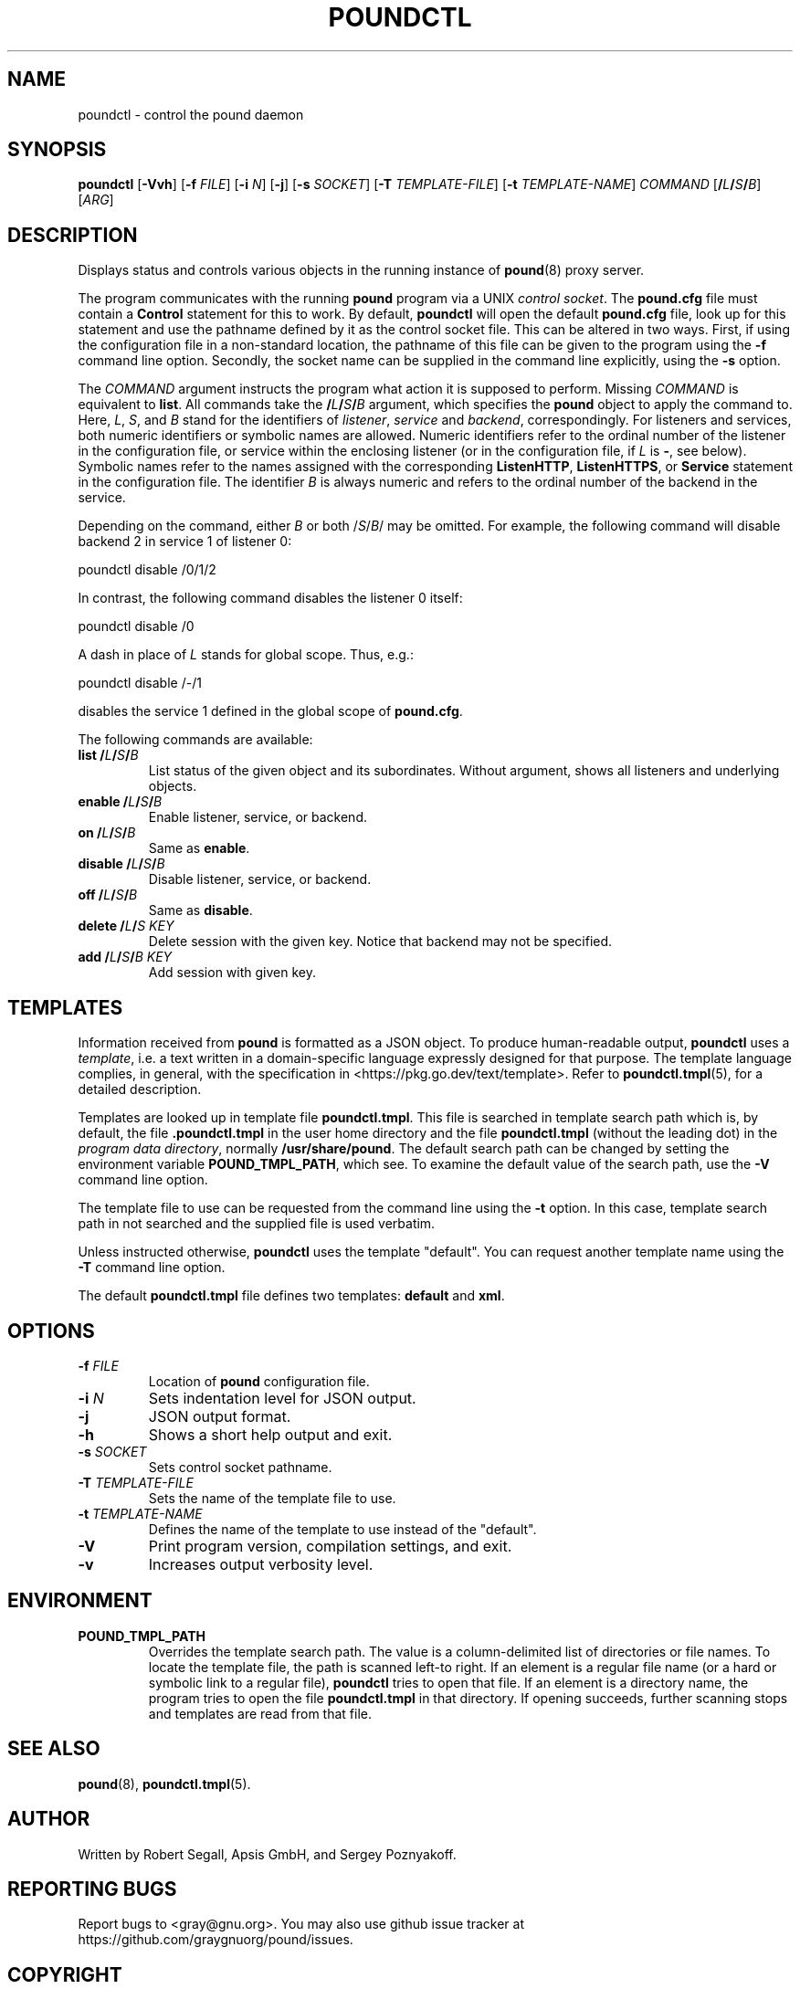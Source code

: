 .\" Pound - the reverse-proxy load-balancer
.\" Copyright (C) 2002-2010 Apsis GmbH
.\" Copyright (C) 2018-2023 Sergey Poznyakoff
.\"
.\" Pound is free software; you can redistribute it and/or modify
.\" it under the terms of the GNU General Public License as published by
.\" the Free Software Foundation; either version 3 of the License, or
.\" (at your option) any later version.
.\"
.\" Pound is distributed in the hope that it will be useful,
.\" but WITHOUT ANY WARRANTY; without even the implied warranty of
.\" MERCHANTABILITY or FITNESS FOR A PARTICULAR PURPOSE.  See the
.\" GNU General Public License for more details.
.\"
.\" You should have received a copy of the GNU General Public License
.\" along with pound.  If not, see <http://www.gnu.org/licenses/>.
.TH POUNDCTL 8 "November 6, 2023" "poundctl" "System Manager's Manual"
.SH NAME
poundctl \- control the pound daemon
.SH SYNOPSIS
.B poundctl
[\fB\-Vvh\fR]
[\fB\-f \fIFILE\fR]
[\fB\-i \fIN\fR]
[\fB\-j\fR]
[\fB\-s \fISOCKET\fR]
[\fB\-T \fITEMPLATE-FILE\fR]
[\fB\-t \fITEMPLATE-NAME\fR]
\fICOMMAND\fR
[\fB/\fIL\fB/\fIS\fB/\fIB\fR]
[\fIARG\fR]
.SH DESCRIPTION
Displays status and controls various objects in the running instance
of
.BR pound (8)
proxy server.
.PP
The program communicates with the running
.BR pound
program via a UNIX \fIcontrol socket\fR.  The
.B pound.cfg
file must contain a
.B Control
statement for this to work.  By default,
.B poundctl
will open the default
.B pound.cfg
file, look up for this statement and use the pathname defined by it as
the control socket file.  This can be altered in two ways.  First, if
using the configuration file in a non-standard location, the pathname
of this file can be given to the program using the
.B \-f
command line option.  Secondly, the socket name can be supplied in the
command line explicitly, using the
.B \-s
option.
.PP
The \fICOMMAND\fR argument instructs the program what action it
is supposed to perform.  Missing \fICOMMAND\fR is equivalent to
.BR list .
All commands take the \fB/\fIL\fB/\fIS\fB/\fIB\fR argument, which
specifies the
.B pound
object to apply the command to.  Here, \fIL\fR, \fIS\fR, and \fIB\fR
stand for the identifiers of \fIlistener\fR, \fIservice\fR and
\fIbackend\fR, correspondingly.  For listeners and services, both
numeric identifiers or symbolic names are allowed.  Numeric
identifiers refer to the ordinal number of the listener in the
configuration file, or service within the enclosing listener
(or in the configuration file, if \fIL\fR is \fB\-\fR, see below).
Symbolic names refer to the names assigned with the corresponding
.BR ListenHTTP ,
.BR ListenHTTPS ,
or
.B Service
statement in the configuration file.  The identifier \fIB\fR is
always numeric and refers to the ordinal number of the backend in
the service.
.PP
Depending on the command, either
\fIB\fR or both /\fIS\fR/\fIB\fR/ may be omitted.  For example,
the following command will disable backend 2 in service 1 of listener 0:
.PP
.EX
poundctl disable /0/1/2
.EE
.PP
In contrast, the following command disables the listener 0 itself:
.PP
.EX
poundctl disable /0
.EE
.PP
A dash in place of \fIL\fR stands for global scope.  Thus, e.g.:
.PP
.EX
poundctl disable /-/1
.EE
.PP
disables the service 1 defined in the global scope of
.BR pound.cfg .
.PP
The following commands are available:
.TP
\fBlist\fR \fB/\fIL\fB/\fIS\fB/\fIB\fR
List status of the given object and its subordinates.  Without
argument, shows all listeners and underlying objects.
.TP
\fBenable\fR \fB/\fIL\fB/\fIS\fB/\fIB\fR
Enable listener, service, or backend.
.TP
\fBon\fR \fB/\fIL\fB/\fIS\fB/\fIB\fR
Same as \fBenable\fR.
.TP
\fBdisable\fR \fB/\fIL\fB/\fIS\fB/\fIB\fR
Disable listener, service, or backend.
.TP
\fBoff\fR \fB/\fIL\fB/\fIS\fB/\fIB\fR
Same as \fBdisable\fR.
.TP
\fBdelete\fR \fB/\fIL\fB/\fIS\fR \fIKEY\fR
Delete session with the given key.  Notice that backend may not be
specified.
.TP
\fBadd\fR \fB/\fIL\fB/\fIS\fB/\fIB\fR \fIKEY\fR
Add session with given key.
.SH TEMPLATES
Information received from
.B pound
is formatted as a JSON object.  To produce human-readable output,
.B poundctl
uses a
.IR template ,
i.e. a text written in a domain-specific language expressly designed
for that purpose.  The template language complies, in general, with
the specification in <https://pkg.go.dev/text/template>.  Refer to
.BR poundctl.tmpl (5),
for a detailed description.
.PP
Templates are looked up in template file
.BR poundctl.tmpl .
This file is searched in template search path which is, by default,
the file \fB.poundctl.tmpl\fR in the user home directory and the
file \fBpoundctl.tmpl\fR (without the leading dot) in the \fIprogram
data directory\fR, normally \fB/usr/share/pound\fR.  The default
search path can be changed by setting the
environment variable
.BR POUND_TMPL_PATH ,
which see.  To examine the default value of the search path, use the
.B \-V
command line option.
.PP
The template file to use can be requested
from the command line using the
.B \-t
option.  In this case, template search path in not searched and the
supplied file is used verbatim.
.PP
Unless instructed otherwise,
.B poundctl
uses the template "default".  You can request another template name
using the
.B \-T
command line option.
.PP
The default
.B poundctl.tmpl
file defines two templates: \fBdefault\fR and \fBxml\fR.
.SH OPTIONS
.TP
\fB\-f \fIFILE\fR
Location of \fBpound\fR configuration file.
.TP
\fB\-i \fIN\fR
Sets indentation level for JSON output.
.TP
\fB\-j\fr
JSON output format.
.TP
\fB\-h\fR
Shows a short help output and exit.
.TP
\fB\-s \fISOCKET\fR
Sets control socket pathname.
.TP
\fB\-T \fITEMPLATE-FILE\fR
Sets the name of the template file to use.
.TP
\fB\-t \fITEMPLATE-NAME\fR
Defines the name of the template to use instead of the "default".
.TP
.B \-V
Print program version, compilation settings, and exit.
.TP
.B \-v
Increases output verbosity level.
.SH ENVIRONMENT
.TP
.B POUND_TMPL_PATH
Overrides the template search path.  The value is a column-delimited
list of directories or file names.  To locate the template file, the
path is scanned left-to right.  If an element is a regular file name
(or a hard or symbolic link to a regular file),
.B poundctl
tries to open that file.  If an element is a directory name,
the program tries to open the file
.B poundctl.tmpl
in that directory.  If opening succeeds, further scanning stops and templates
are read from that file.
.SH SEE ALSO
.BR pound (8),
.BR poundctl.tmpl (5).
.SH AUTHOR
Written by Robert Segall, Apsis GmbH, and Sergey Poznyakoff.
.SH "REPORTING BUGS"
Report bugs to <gray@gnu.org>.  You may also use github issue tracker
at https://github.com/graygnuorg/pound/issues.
.SH COPYRIGHT
Copyright \(co 2002-2010 Apsis GmbH.
.br
Copyright \(co 2018-2023 Sergey Poznyakoff
.sp
.na
License GPLv3+: GNU GPL version 3 or later <http://gnu.org/licenses/gpl.html>
.sp
.ad
This is free software: you are free to change and redistribute it.
There is NO WARRANTY, to the extent permitted by law.
.\" Local variables:
.\" eval: (add-hook 'write-file-hooks 'time-stamp)
.\" time-stamp-start: ".TH [A-Z_][A-Z0-9_.\\-]* [0-9] \""
.\" time-stamp-format: "%:B %:d, %:y"
.\" time-stamp-end: "\""
.\" time-stamp-line-limit: 20
.\" end:
